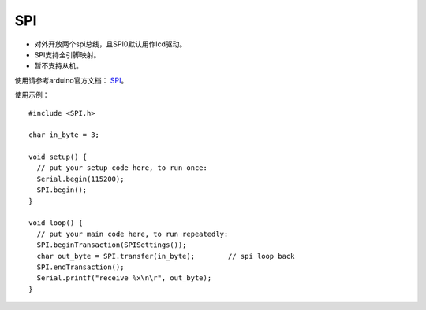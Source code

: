############
SPI
############

* 对外开放两个spi总线，且SPI0默认用作lcd驱动。

* SPI支持全引脚映射。

* 暂不支持从机。

使用请参考arduino官方文档： SPI_。


.. _SPI: https://www.arduino.cc/reference/en/language/functions/communication/spi/

使用示例：
::

    #include <SPI.h>

    char in_byte = 3;

    void setup() {
      // put your setup code here, to run once:
      Serial.begin(115200);
      SPI.begin();
    }

    void loop() {
      // put your main code here, to run repeatedly:
      SPI.beginTransaction(SPISettings());
      char out_byte = SPI.transfer(in_byte);        // spi loop back
      SPI.endTransaction();
      Serial.printf("receive %x\n\r", out_byte);
    }
